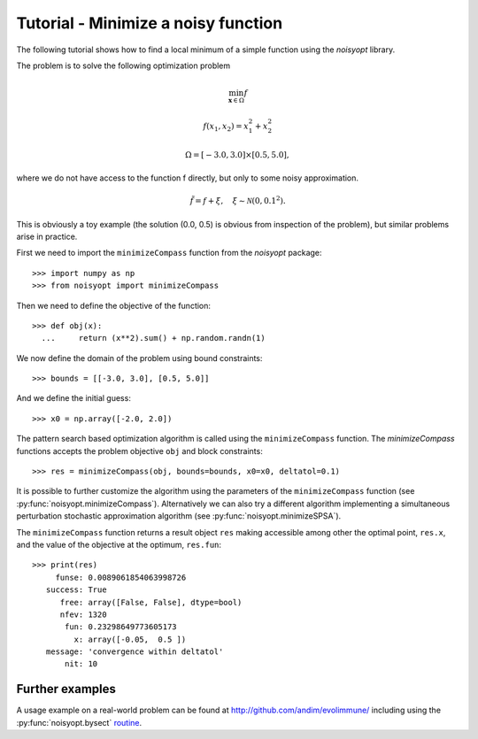 Tutorial - Minimize a noisy function
====================================

The following tutorial shows how to find a local minimum of a
simple function using the `noisyopt` library.

The problem is to solve the following optimization problem

.. math::

    \min_{\boldsymbol x \in \Omega} f

    f(x_1, x_2) = x_1^2 + x_2^2

    \Omega = [-3.0, 3.0] \times [0.5, 5.0],

where we do not have access to the function f directly, but only
to some noisy approximation.

.. math::

    \tilde f = f + \xi, \quad \xi \sim \mathcal{N}(0, 0.1^2).

This is obviously a toy example (the solution (0.0, 0.5) is obvious from
inspection of the problem), but similar problems arise in practice.
    
First we need to import the ``minimizeCompass`` function from the `noisyopt` package::

  >>> import numpy as np
  >>> from noisyopt import minimizeCompass

Then we need to define the objective of the function::

  >>> def obj(x):
    ...     return (x**2).sum() + np.random.randn(1)

We now define the domain of the problem using bound constraints::

  >>> bounds = [[-3.0, 3.0], [0.5, 5.0]]

And we define the initial guess::

  >>> x0 = np.array([-2.0, 2.0])
               
The pattern search based optimization algorithm is called using the ``minimizeCompass`` function. The `minimizeCompass` functions accepts the problem objective ``obj`` and block constraints::

  >>> res = minimizeCompass(obj, bounds=bounds, x0=x0, deltatol=0.1)

It is possible to further customize the algorithm using the parameters of
the ``minimizeCompass`` function (see :py:func:`noisyopt.minimizeCompass`). Alternatively we can also try a different algorithm implementing a simultaneous perturbation stochastic approximation algorithm (see :py:func:`noisyopt.minimizeSPSA`).

The ``minimizeCompass`` function returns a result object ``res`` making accessible among 
other the optimal point, ``res.x``, and the value of the objective at the
optimum, ``res.fun``::

  >>> print(res)
       funse: 0.0089061854063998726
     success: True
        free: array([False, False], dtype=bool)
        nfev: 1320
         fun: 0.23298649773605173
           x: array([-0.05,  0.5 ])
     message: 'convergence within deltatol'
         nit: 10

Further examples
----------------

A usage example on a real-world problem can be found at http://github.com/andim/evolimmune/ including using the :py:func:`noisyopt.bysect` `routine <https://github.com/andim/evolimmune/blob/master/fig2/run_phases.py>`_.


